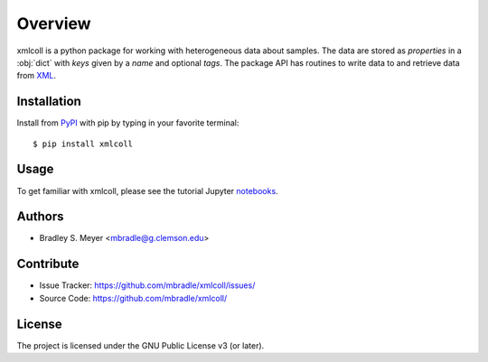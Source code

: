 Overview
========

xmlcoll is a python package for working with heterogeneous data about samples.
The data are stored as `properties` in
a :obj:`dict` with `keys` given by a
`name` and optional `tags`.  The package API has routines to write data to and
retrieve data from `XML <https://www.w3.org/XML/>`_.

Installation
------------

Install from `PyPI <https://pypi.org/project/xmlcoll>`_ with pip by
typing in your favorite terminal::

    $ pip install xmlcoll

Usage
-----

To get familiar with xmlcoll, please see the tutorial Jupyter
`notebooks <https://github.com/mbradle/xmlcoll_tutorial>`_.

Authors
-------

- Bradley S. Meyer <mbradle@g.clemson.edu>

Contribute
----------

- Issue Tracker: `<https://github.com/mbradle/xmlcoll/issues/>`_
- Source Code: `<https://github.com/mbradle/xmlcoll/>`_

License
-------

The project is licensed under the GNU Public License v3 (or later).


